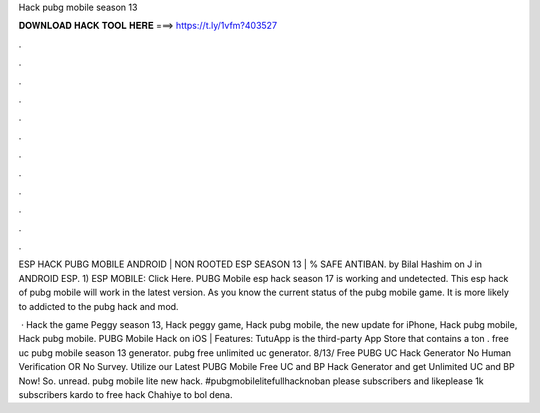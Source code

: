 Hack pubg mobile season 13



𝐃𝐎𝐖𝐍𝐋𝐎𝐀𝐃 𝐇𝐀𝐂𝐊 𝐓𝐎𝐎𝐋 𝐇𝐄𝐑𝐄 ===> https://t.ly/1vfm?403527



.



.



.



.



.



.



.



.



.



.



.



.

ESP HACK PUBG MOBILE ANDROID | NON ROOTED ESP SEASON 13 | % SAFE ANTIBAN. by Bilal Hashim on J in ANDROID ESP. 1) ESP MOBILE: Click Here. PUBG Mobile esp hack season 17 is working and undetected. This esp hack of pubg mobile will work in the latest version. As you know the current status of the pubg mobile game. It is more likely to addicted to the pubg hack and mod.

 · Hack the game Peggy season 13, Hack peggy game, Hack pubg mobile, the new update for iPhone, Hack pubg mobile, Hack pubg mobile. PUBG Mobile Hack on iOS | Features: TutuApp is the third-party App Store that contains a ton . free uc pubg mobile season 13 generator. pubg free unlimited uc generator. 8/13/ Free PUBG UC Hack Generator No Human Verification OR No Survey. Utilize our Latest PUBG Mobile Free UC and BP Hack Generator and get Unlimited UC and BP Now! So. unread. pubg mobile lite new hack. #pubgmobilelitefullhacknoban please subscribers and likeplease 1k subscribers kardo to free hack Chahiye to bol dena.
